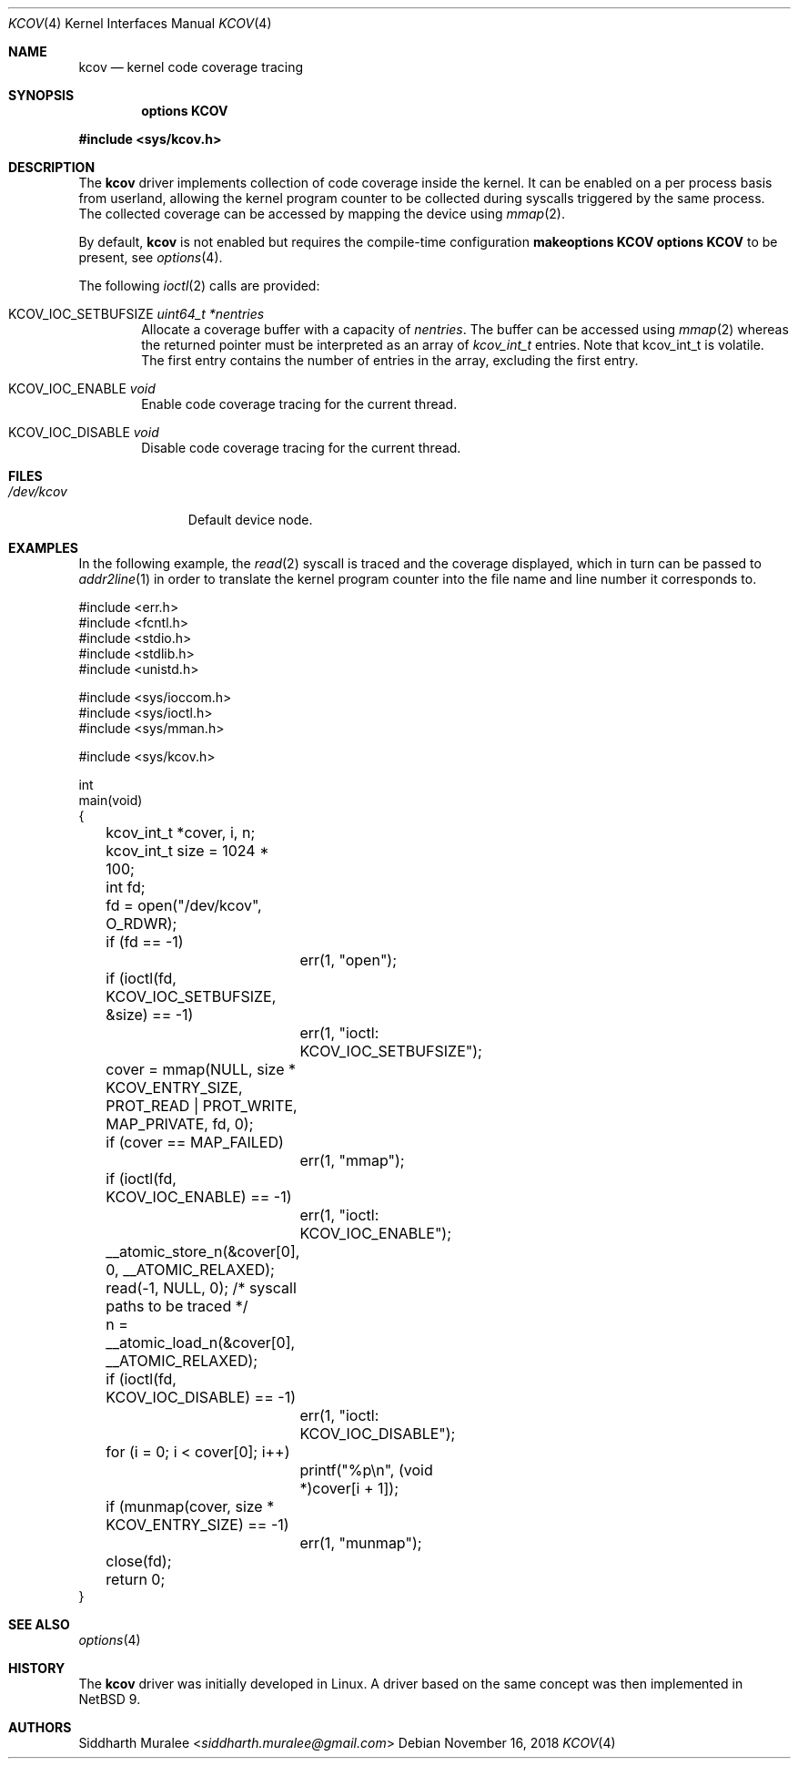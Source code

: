 .\"	$NetBSD: kcov.4,v 1.2 2019/02/23 17:33:01 wiz Exp $
.\"
.\" Copyright (c) 2018 Anton Lindqvist <anton@openbsd.org>
.\"
.\" Permission to use, copy, modify, and distribute this software for any
.\" purpose with or without fee is hereby granted, provided that the above
.\" copyright notice and this permission notice appear in all copies.
.\"
.\" THE SOFTWARE IS PROVIDED "AS IS" AND THE AUTHOR DISCLAIMS ALL WARRANTIES
.\" WITH REGARD TO THIS SOFTWARE INCLUDING ALL IMPLIED WARRANTIES OF
.\" MERCHANTABILITY AND FITNESS. IN NO EVENT SHALL THE AUTHOR BE LIABLE FOR
.\" ANY SPECIAL, DIRECT, INDIRECT, OR CONSEQUENTIAL DAMAGES OR ANY DAMAGES
.\" WHATSOEVER RESULTING FROM LOSS OF USE, DATA OR PROFITS, WHETHER IN AN
.\" ACTION OF CONTRACT, NEGLIGENCE OR OTHER TORTIOUS ACTION, ARISING OUT OF
.\" OR IN CONNECTION WITH THE USE OR PERFORMANCE OF THIS SOFTWARE.
.\"
.Dd November 16, 2018
.Dt KCOV 4
.Os
.Sh NAME
.Nm kcov
.Nd kernel code coverage tracing
.Sh SYNOPSIS
.Cd options KCOV
.Pp
.In sys/kcov.h
.Sh DESCRIPTION
The
.Nm
driver implements collection of code coverage inside the kernel.
It can be enabled on a per process basis from userland,
allowing the kernel program counter to be collected during syscalls triggered by
the same process.
The collected coverage can be accessed by mapping the device
using
.Xr mmap 2 .
.Pp
By default,
.Nm
is not enabled but requires the compile-time configuration
.Cd makeoptions KCOV
.Cd options KCOV
to be present,
see
.Xr options 4 .
.Pp
The following
.Xr ioctl 2
calls are provided:
.Bl -tag -width 4n
.It Dv KCOV_IOC_SETBUFSIZE Fa uint64_t *nentries
Allocate a coverage buffer with a capacity of
.Fa nentries .
The buffer can be accessed using
.Xr mmap 2
whereas the returned pointer must be interpreted as an array of
.Vt kcov_int_t
entries.
Note that kcov_int_t is volatile.
The first entry contains the number of entries in the array,
excluding the first entry.
.It Dv KCOV_IOC_ENABLE Fa void
Enable code coverage tracing for the current thread.
.It Dv KCOV_IOC_DISABLE Fa void
Disable code coverage tracing for the current thread.
.El
.Sh FILES
.Bl -tag -width /dev/kcov -compact
.It Pa /dev/kcov
Default device node.
.El
.Sh EXAMPLES
In the following example,
the
.Xr read 2
syscall is traced and the coverage displayed, which in turn can be passed to
.Xr addr2line 1
in order to translate the kernel program counter into the file name and line
number it corresponds to.
.Bd -literal
#include <err.h>
#include <fcntl.h>
#include <stdio.h>
#include <stdlib.h>
#include <unistd.h>

#include <sys/ioccom.h>
#include <sys/ioctl.h>
#include <sys/mman.h>

#include <sys/kcov.h>

int
main(void)
{
	kcov_int_t *cover, i, n;
	kcov_int_t size = 1024 * 100;
	int fd;

	fd = open("/dev/kcov", O_RDWR);
	if (fd == -1)
		err(1, "open");
	if (ioctl(fd, KCOV_IOC_SETBUFSIZE, &size) == -1)
		err(1, "ioctl: KCOV_IOC_SETBUFSIZE");
	cover = mmap(NULL, size * KCOV_ENTRY_SIZE,
	    PROT_READ | PROT_WRITE, MAP_PRIVATE, fd, 0);
	if (cover == MAP_FAILED)
		err(1, "mmap");
	if (ioctl(fd, KCOV_IOC_ENABLE) == -1)
		err(1, "ioctl: KCOV_IOC_ENABLE");
	__atomic_store_n(&cover[0], 0, __ATOMIC_RELAXED);
	read(-1, NULL, 0); /* syscall paths to be traced */
	n = __atomic_load_n(&cover[0], __ATOMIC_RELAXED);
	if (ioctl(fd, KCOV_IOC_DISABLE) == -1)
		err(1, "ioctl: KCOV_IOC_DISABLE");
	for (i = 0; i < cover[0]; i++)
		printf("%p\en", (void *)cover[i + 1]);
	if (munmap(cover, size * KCOV_ENTRY_SIZE) == -1)
		err(1, "munmap");
	close(fd);

	return 0;
}
.Ed
.Sh SEE ALSO
.Xr options 4
.Sh HISTORY
The
.Nm
driver was initially developed in Linux.
A driver based on the same concept was then implemented in
.Nx 9 .
.Sh AUTHORS
.An Siddharth Muralee Aq Mt siddharth.muralee@gmail.com
